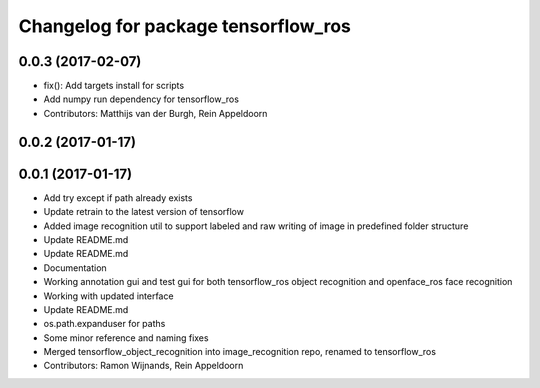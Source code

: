 ^^^^^^^^^^^^^^^^^^^^^^^^^^^^^^^^^^^^
Changelog for package tensorflow_ros
^^^^^^^^^^^^^^^^^^^^^^^^^^^^^^^^^^^^

0.0.3 (2017-02-07)
------------------
* fix(): Add targets install for scripts
* Add numpy run dependency for tensorflow_ros
* Contributors: Matthijs van der Burgh, Rein Appeldoorn

0.0.2 (2017-01-17)
------------------

0.0.1 (2017-01-17)
------------------
* Add try except if path already exists
* Update retrain to the latest version of tensorflow
* Added image recognition util to support labeled and raw writing of image in predefined folder structure
* Update README.md
* Update README.md
* Documentation
* Working annotation gui and test gui for both tensorflow_ros object recognition and openface_ros face recognition
* Working with updated interface
* Update README.md
* os.path.expanduser for paths
* Some minor reference and naming fixes
* Merged tensorflow_object_recognition into image_recognition repo, renamed to tensorflow_ros
* Contributors: Ramon Wijnands, Rein Appeldoorn
